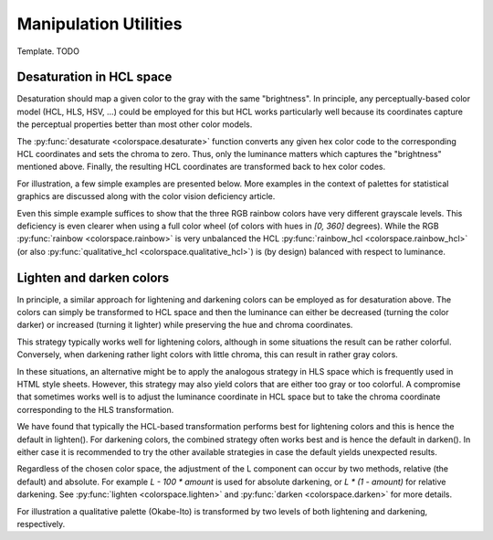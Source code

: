 
.. _article-manipulation_utilities:

Manipulation Utilities
======================

Template. TODO


Desaturation in HCL space
-------------------------

Desaturation should map a given color to the gray with the same "brightness".
In principle, any perceptually-based color model (HCL, HLS, HSV, ...) could be
employed for this but HCL works particularly well because its coordinates
capture the perceptual properties better than most other color models.

The :py:func:`desaturate <colorspace.desaturate>` function converts any given
hex color code to the corresponding HCL coordinates and sets the chroma to
zero. Thus, only the luminance matters which captures the "brightness"
mentioned above. Finally, the resulting HCL coordinates are transformed back to
hex color codes.

For illustration, a few simple examples are presented below. More examples in
the context of palettes for statistical graphics are discussed along with the
color vision deficiency article.


.. todo:: The function also allows to convert `colorobject`s and cmaps. Extend description.

.. ipython:: python
    :okwarning:

    from colorspace import rainbow, desaturate
    rainbow().colors(3)
    desaturate(rainbow().colors(3))

Even this simple example suffices to show that the three RGB rainbow colors
have very different grayscale levels. This deficiency is even clearer when
using a full color wheel (of colors with hues in `[0, 360]` degrees). While the
RGB :py:func:`rainbow <colorspace.rainbow>` is very unbalanced the HCL
:py:func:`rainbow_hcl <colorspace.rainbow_hcl>` (or also
:py:func:`qualitative_hcl <colorspace.qualitative_hcl>`)
is (by design) balanced with respect to luminance.

.. ipython:: python
    :okwarning:

    from matplotlib import pyplot as plt
    from colorspace import rainbow, rainbow_hcl, desaturate
    from numpy import repeat

    def wheel(ax, col): ax.pie(repeat(1, len(col)), colors = col, labels = range(len(col)))

    col     = rainbow()(8)
    col_hcl = rainbow_hcl()(8)

    fig, axes = plt.subplots(2, 2, figsize = (8, 8))
    wheel(axes[0, 0], col)
    wheel(axes[0, 1], desaturate(col))
    wheel(axes[1, 0], col_hcl)
    wheel(axes[1, 1], desaturate(col_hcl))

    fig.tight_layout()
    @savefig manipulation_utilities_pie.png align=center width=60%
    fig.show()




Lighten and darken colors
-------------------------

In principle, a similar approach for lightening and darkening colors can be
employed as for desaturation above. The colors can simply be transformed to HCL
space and then the luminance can either be decreased (turning the color darker)
or increased (turning it lighter) while preserving the hue and chroma
coordinates.

This strategy typically works well for lightening colors, although in some
situations the result can be rather colorful. Conversely, when darkening rather
light colors with little chroma, this can result in rather gray colors.

In these situations, an alternative might be to apply the analogous strategy in
HLS space which is frequently used in HTML style sheets. However, this strategy
may also yield colors that are either too gray or too colorful. A compromise
that sometimes works well is to adjust the luminance coordinate in HCL space
but to take the chroma coordinate corresponding to the HLS transformation.

We have found that typically the HCL-based transformation performs best for
lightening colors and this is hence the default in lighten(). For darkening
colors, the combined strategy often works best and is hence the default in
darken(). In either case it is recommended to try the other available
strategies in case the default yields unexpected results.

Regardless of the chosen color space, the adjustment of the L component can
occur by two methods, relative (the default) and absolute. For example
`L - 100 * amount` is used for absolute darkening, or `L * (1 - amount)` for relative
darkening. See :py:func:`lighten <colorspace.lighten>` and
:py:func:`darken <colorspace.darken>` for more details.

For illustration a qualitative palette (Okabe-Ito) is transformed by two levels
of both lightening and darkening, respectively.


.. ipython:: python
    :okwarning:

    from colorspace import palette, swatchplot, lighten, darken
    oi = ["#61A9D9", "#ADD668", "#E6D152", "#CE6BAF", "#797CBA"]

    @savefig manipulation_utilities_okabeito.png align=center width=60%
    swatchplot([palette(lighten(oi, 0.4), "-40%"),
                palette(lighten(oi, 0.2), "-20%"),
                palette(oi, "0%"),
                palette(darken(oi, 0.2), "+20%"),
                palette(darken(oi, 0.4), "+40%")])





